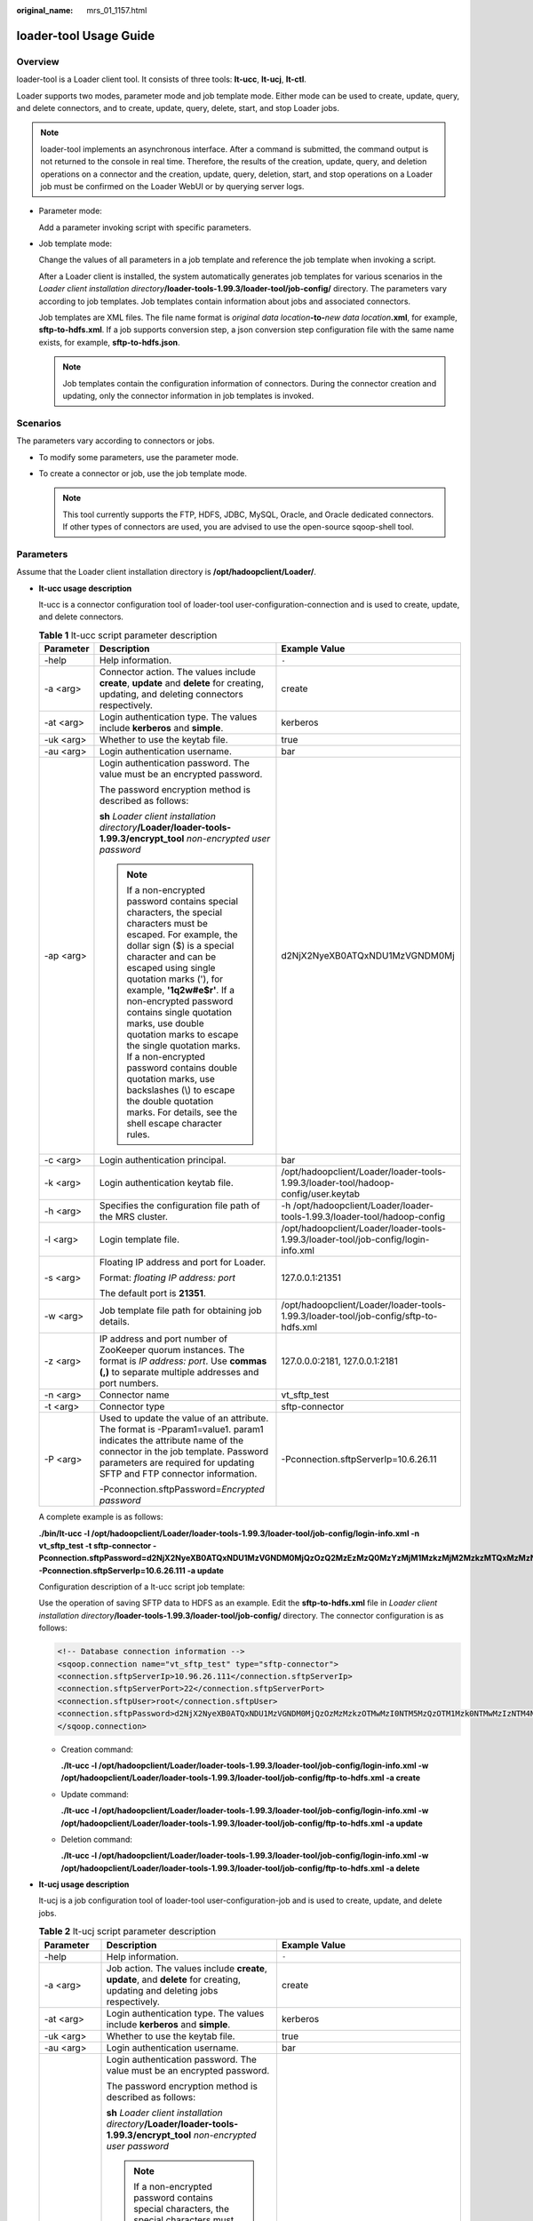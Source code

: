 :original_name: mrs_01_1157.html

.. _mrs_01_1157:

loader-tool Usage Guide
=======================

Overview
--------

loader-tool is a Loader client tool. It consists of three tools: **lt-ucc**, **lt-ucj**, **lt-ctl**.

Loader supports two modes, parameter mode and job template mode. Either mode can be used to create, update, query, and delete connectors, and to create, update, query, delete, start, and stop Loader jobs.

.. note::

   loader-tool implements an asynchronous interface. After a command is submitted, the command output is not returned to the console in real time. Therefore, the results of the creation, update, query, and deletion operations on a connector and the creation, update, query, deletion, start, and stop operations on a Loader job must be confirmed on the Loader WebUI or by querying server logs.

-  Parameter mode:

   Add a parameter invoking script with specific parameters.

-  Job template mode:

   Change the values of all parameters in a job template and reference the job template when invoking a script.

   After a Loader client is installed, the system automatically generates job templates for various scenarios in the *Loader client installation directory*\ **/loader-tools-1.99.3/loader-tool/job-config/** directory. The parameters vary according to job templates. Job templates contain information about jobs and associated connectors.

   Job templates are XML files. The file name format is *original data location*\ **-to-**\ *new data location*\ **.xml**, for example, **sftp-to-hdfs.xml**. If a job supports conversion step, a json conversion step configuration file with the same name exists, for example, **sftp-to-hdfs.json**.

   .. note::

      Job templates contain the configuration information of connectors. During the connector creation and updating, only the connector information in job templates is invoked.

Scenarios
---------

The parameters vary according to connectors or jobs.

-  To modify some parameters, use the parameter mode.
-  To create a connector or job, use the job template mode.

   .. note::

      This tool currently supports the FTP, HDFS, JDBC, MySQL, Oracle, and Oracle dedicated connectors. If other types of connectors are used, you are advised to use the open-source sqoop-shell tool.

Parameters
----------

Assume that the Loader client installation directory is **/opt/hadoopclient/Loader/**.

-  **lt-ucc usage description**

   lt-ucc is a connector configuration tool of loader-tool user-configuration-connection and is used to create, update, and delete connectors.

   .. table:: **Table 1** lt-ucc script parameter description

      +-----------------------+--------------------------------------------------------------------------------------------------------------------------------------------------------------------------------------------------------------------------------------------------------------------------------------------------------------------------------------------------------------------------------------------------------------------------------------------------------------------------------------------------------------------------------------------------------+--------------------------------------------------------------------------------------+
      | Parameter             | Description                                                                                                                                                                                                                                                                                                                                                                                                                                                                                                                                            | Example Value                                                                        |
      +=======================+========================================================================================================================================================================================================================================================================================================================================================================================================================================================================================================================================================+======================================================================================+
      | -help                 | Help information.                                                                                                                                                                                                                                                                                                                                                                                                                                                                                                                                      | ``-``                                                                                |
      +-----------------------+--------------------------------------------------------------------------------------------------------------------------------------------------------------------------------------------------------------------------------------------------------------------------------------------------------------------------------------------------------------------------------------------------------------------------------------------------------------------------------------------------------------------------------------------------------+--------------------------------------------------------------------------------------+
      | -a <arg>              | Connector action. The values include **create**, **update** and **delete** for creating, updating, and deleting connectors respectively.                                                                                                                                                                                                                                                                                                                                                                                                               | create                                                                               |
      +-----------------------+--------------------------------------------------------------------------------------------------------------------------------------------------------------------------------------------------------------------------------------------------------------------------------------------------------------------------------------------------------------------------------------------------------------------------------------------------------------------------------------------------------------------------------------------------------+--------------------------------------------------------------------------------------+
      | -at <arg>             | Login authentication type. The values include **kerberos** and **simple**.                                                                                                                                                                                                                                                                                                                                                                                                                                                                             | kerberos                                                                             |
      +-----------------------+--------------------------------------------------------------------------------------------------------------------------------------------------------------------------------------------------------------------------------------------------------------------------------------------------------------------------------------------------------------------------------------------------------------------------------------------------------------------------------------------------------------------------------------------------------+--------------------------------------------------------------------------------------+
      | -uk <arg>             | Whether to use the keytab file.                                                                                                                                                                                                                                                                                                                                                                                                                                                                                                                        | true                                                                                 |
      +-----------------------+--------------------------------------------------------------------------------------------------------------------------------------------------------------------------------------------------------------------------------------------------------------------------------------------------------------------------------------------------------------------------------------------------------------------------------------------------------------------------------------------------------------------------------------------------------+--------------------------------------------------------------------------------------+
      | -au <arg>             | Login authentication username.                                                                                                                                                                                                                                                                                                                                                                                                                                                                                                                         | bar                                                                                  |
      +-----------------------+--------------------------------------------------------------------------------------------------------------------------------------------------------------------------------------------------------------------------------------------------------------------------------------------------------------------------------------------------------------------------------------------------------------------------------------------------------------------------------------------------------------------------------------------------------+--------------------------------------------------------------------------------------+
      | -ap <arg>             | Login authentication password. The value must be an encrypted password.                                                                                                                                                                                                                                                                                                                                                                                                                                                                                | d2NjX2NyeXB0ATQxNDU1MzVGNDM0Mj                                                       |
      |                       |                                                                                                                                                                                                                                                                                                                                                                                                                                                                                                                                                        |                                                                                      |
      |                       | The password encryption method is described as follows:                                                                                                                                                                                                                                                                                                                                                                                                                                                                                                |                                                                                      |
      |                       |                                                                                                                                                                                                                                                                                                                                                                                                                                                                                                                                                        |                                                                                      |
      |                       | **sh** *Loader client installation directory*\ **/Loader/loader-tools-1.99.3/encrypt_tool** *non-encrypted user password*                                                                                                                                                                                                                                                                                                                                                                                                                              |                                                                                      |
      |                       |                                                                                                                                                                                                                                                                                                                                                                                                                                                                                                                                                        |                                                                                      |
      |                       | .. note::                                                                                                                                                                                                                                                                                                                                                                                                                                                                                                                                              |                                                                                      |
      |                       |                                                                                                                                                                                                                                                                                                                                                                                                                                                                                                                                                        |                                                                                      |
      |                       |    If a non-encrypted password contains special characters, the special characters must be escaped. For example, the dollar sign ($) is a special character and can be escaped using single quotation marks ('), for example, **'1q2w#e$r'**. If a non-encrypted password contains single quotation marks, use double quotation marks to escape the single quotation marks. If a non-encrypted password contains double quotation marks, use backslashes (\\) to escape the double quotation marks. For details, see the shell escape character rules. |                                                                                      |
      +-----------------------+--------------------------------------------------------------------------------------------------------------------------------------------------------------------------------------------------------------------------------------------------------------------------------------------------------------------------------------------------------------------------------------------------------------------------------------------------------------------------------------------------------------------------------------------------------+--------------------------------------------------------------------------------------+
      | -c <arg>              | Login authentication principal.                                                                                                                                                                                                                                                                                                                                                                                                                                                                                                                        | bar                                                                                  |
      +-----------------------+--------------------------------------------------------------------------------------------------------------------------------------------------------------------------------------------------------------------------------------------------------------------------------------------------------------------------------------------------------------------------------------------------------------------------------------------------------------------------------------------------------------------------------------------------------+--------------------------------------------------------------------------------------+
      | -k <arg>              | Login authentication keytab file.                                                                                                                                                                                                                                                                                                                                                                                                                                                                                                                      | /opt/hadoopclient/Loader/loader-tools-1.99.3/loader-tool/hadoop-config/user.keytab   |
      +-----------------------+--------------------------------------------------------------------------------------------------------------------------------------------------------------------------------------------------------------------------------------------------------------------------------------------------------------------------------------------------------------------------------------------------------------------------------------------------------------------------------------------------------------------------------------------------------+--------------------------------------------------------------------------------------+
      | -h <arg>              | Specifies the configuration file path of the MRS cluster.                                                                                                                                                                                                                                                                                                                                                                                                                                                                                              | -h /opt/hadoopclient/Loader/loader-tools-1.99.3/loader-tool/hadoop-config            |
      +-----------------------+--------------------------------------------------------------------------------------------------------------------------------------------------------------------------------------------------------------------------------------------------------------------------------------------------------------------------------------------------------------------------------------------------------------------------------------------------------------------------------------------------------------------------------------------------------+--------------------------------------------------------------------------------------+
      | -l <arg>              | Login template file.                                                                                                                                                                                                                                                                                                                                                                                                                                                                                                                                   | /opt/hadoopclient/Loader/loader-tools-1.99.3/loader-tool/job-config/login-info.xml   |
      +-----------------------+--------------------------------------------------------------------------------------------------------------------------------------------------------------------------------------------------------------------------------------------------------------------------------------------------------------------------------------------------------------------------------------------------------------------------------------------------------------------------------------------------------------------------------------------------------+--------------------------------------------------------------------------------------+
      | -s <arg>              | Floating IP address and port for Loader.                                                                                                                                                                                                                                                                                                                                                                                                                                                                                                               | 127.0.0.1:21351                                                                      |
      |                       |                                                                                                                                                                                                                                                                                                                                                                                                                                                                                                                                                        |                                                                                      |
      |                       | Format: *floating IP address: port*                                                                                                                                                                                                                                                                                                                                                                                                                                                                                                                    |                                                                                      |
      |                       |                                                                                                                                                                                                                                                                                                                                                                                                                                                                                                                                                        |                                                                                      |
      |                       | The default port is **21351**.                                                                                                                                                                                                                                                                                                                                                                                                                                                                                                                         |                                                                                      |
      +-----------------------+--------------------------------------------------------------------------------------------------------------------------------------------------------------------------------------------------------------------------------------------------------------------------------------------------------------------------------------------------------------------------------------------------------------------------------------------------------------------------------------------------------------------------------------------------------+--------------------------------------------------------------------------------------+
      | -w <arg>              | Job template file path for obtaining job details.                                                                                                                                                                                                                                                                                                                                                                                                                                                                                                      | /opt/hadoopclient/Loader/loader-tools-1.99.3/loader-tool/job-config/sftp-to-hdfs.xml |
      +-----------------------+--------------------------------------------------------------------------------------------------------------------------------------------------------------------------------------------------------------------------------------------------------------------------------------------------------------------------------------------------------------------------------------------------------------------------------------------------------------------------------------------------------------------------------------------------------+--------------------------------------------------------------------------------------+
      | -z <arg>              | IP address and port number of ZooKeeper quorum instances. The format is *IP address: port*. Use **commas (,)** to separate multiple addresses and port numbers.                                                                                                                                                                                                                                                                                                                                                                                        | 127.0.0.0:2181, 127.0.0.1:2181                                                       |
      +-----------------------+--------------------------------------------------------------------------------------------------------------------------------------------------------------------------------------------------------------------------------------------------------------------------------------------------------------------------------------------------------------------------------------------------------------------------------------------------------------------------------------------------------------------------------------------------------+--------------------------------------------------------------------------------------+
      | -n <arg>              | Connector name                                                                                                                                                                                                                                                                                                                                                                                                                                                                                                                                         | vt_sftp_test                                                                         |
      +-----------------------+--------------------------------------------------------------------------------------------------------------------------------------------------------------------------------------------------------------------------------------------------------------------------------------------------------------------------------------------------------------------------------------------------------------------------------------------------------------------------------------------------------------------------------------------------------+--------------------------------------------------------------------------------------+
      | -t <arg>              | Connector type                                                                                                                                                                                                                                                                                                                                                                                                                                                                                                                                         | sftp-connector                                                                       |
      +-----------------------+--------------------------------------------------------------------------------------------------------------------------------------------------------------------------------------------------------------------------------------------------------------------------------------------------------------------------------------------------------------------------------------------------------------------------------------------------------------------------------------------------------------------------------------------------------+--------------------------------------------------------------------------------------+
      | -P <arg>              | Used to update the value of an attribute. The format is -Pparam1=value1. param1 indicates the attribute name of the connector in the job template. Password parameters are required for updating SFTP and FTP connector information.                                                                                                                                                                                                                                                                                                                   | -Pconnection.sftpServerIp=10.6.26.11                                                 |
      |                       |                                                                                                                                                                                                                                                                                                                                                                                                                                                                                                                                                        |                                                                                      |
      |                       | -Pconnection.sftpPassword=\ *Encrypted password*                                                                                                                                                                                                                                                                                                                                                                                                                                                                                                       |                                                                                      |
      +-----------------------+--------------------------------------------------------------------------------------------------------------------------------------------------------------------------------------------------------------------------------------------------------------------------------------------------------------------------------------------------------------------------------------------------------------------------------------------------------------------------------------------------------------------------------------------------------+--------------------------------------------------------------------------------------+

   A complete example is as follows:

   **./bin/lt-ucc -l /opt/hadoopclient/Loader/loader-tools-1.99.3/loader-tool/job-config/login-info.xml -n vt_sftp_test -t sftp-connector -Pconnection.sftpPassword=d2NjX2NyeXB0ATQxNDU1MzVGNDM0MjQzOzQ2MzEzMzQ0MzYzMjM1MzkzMjM2MzkzMTQxMzMzNjQ0NDE0MjMwMzgzMzQ1NDMzMzM3MzU0MTQ0MzUzMDM2Mzk7OzMyMzUzMDMwOzU3MUFDNTA4MEJENTUwNDNEQTc2Mjg3QkJERTc4NDI3OzQyODc0NTMwN0FEQzkzNjA7NTc0MzQzNUY0MzUyNTk1MDU0NUY0NDQ1NDY0MTU1NEM1NDVGNDQ0RjRENDE0OTRFOzMwOzMxMzQzNTM2MzMzMTMyMzgzMzMzMzIzNzMwOw -Pconnection.sftpServerIp=10.6.26.111 -a update**

   Configuration description of a lt-ucc script job template:

   Use the operation of saving SFTP data to HDFS as an example. Edit the **sftp-to-hdfs.xml** file in *Loader client installation directory*\ **/loader-tools-1.99.3/loader-tool/job-config/** directory. The connector configuration is as follows:

   .. code-block::

      <!-- Database connection information -->
      <sqoop.connection name="vt_sftp_test" type="sftp-connector">
      <connection.sftpServerIp>10.96.26.111</connection.sftpServerIp>
      <connection.sftpServerPort>22</connection.sftpServerPort>
      <connection.sftpUser>root</connection.sftpUser>
      <connection.sftpPassword>d2NjX2NyeXB0ATQxNDU1MzVGNDM0MjQzOzMzMzkzOTMwMzI0NTM5MzQzOTM1Mzk0NTMwMzIzNTM4NDEzNzQ2MzIzNjQyMzMzMDM4MzMzNzQ1MzYzODQxMzQ7OzMyMzUzMDMwO0EzMTUzM0ExNTAyNDhENzE3QTRBRTlCQkRBQzlFRkFEOzYyOEE4NTlDODc2MkMyNzU7NTc0MzQzNUY0MzUyNTk1MDU0NUY0NDQ1NDY0MTU1NEM1NDVGNDQ0RjRENDE0OTRFOzMwOzMxMzQzNTM2MzMzMTMyMzgzMzMzMzIzNzMwOw</connection.sftpPassword>
      </sqoop.connection>

   -  Creation command:

      **./lt-ucc -l /opt/hadoopclient/Loader/loader-tools-1.99.3/loader-tool/job-config/login-info.xml -w /opt/hadoopclient/Loader/loader-tools-1.99.3/loader-tool/job-config/ftp-to-hdfs.xml -a create**

   -  Update command:

      **./lt-ucc -l /opt/hadoopclient/Loader/loader-tools-1.99.3/loader-tool/job-config/login-info.xml -w /opt/hadoopclient/Loader/loader-tools-1.99.3/loader-tool/job-config/ftp-to-hdfs.xml -a update**

   -  Deletion command:

      **./lt-ucc -l /opt/hadoopclient/Loader/loader-tools-1.99.3/loader-tool/job-config/login-info.xml -w /opt/hadoopclient/Loader/loader-tools-1.99.3/loader-tool/job-config/ftp-to-hdfs.xml -a delete**

-  **lt-ucj usage description**

   lt-ucj is a job configuration tool of loader-tool user-configuration-job and is used to create, update, and delete jobs.

   .. table:: **Table 2** lt-ucj script parameter description

      +-----------------------+--------------------------------------------------------------------------------------------------------------------------------------------------------------------------------------------------------------------------------------------------------------------------------------------------------------------------------------------------------------------------------------------------------------------------------------------------------------------------------------------------------------------------------------------------------+---------------------------------------------------------------------------------------+
      | Parameter             | Description                                                                                                                                                                                                                                                                                                                                                                                                                                                                                                                                            | Example Value                                                                         |
      +=======================+========================================================================================================================================================================================================================================================================================================================================================================================================================================================================================================================================================+=======================================================================================+
      | -help                 | Help information.                                                                                                                                                                                                                                                                                                                                                                                                                                                                                                                                      | ``-``                                                                                 |
      +-----------------------+--------------------------------------------------------------------------------------------------------------------------------------------------------------------------------------------------------------------------------------------------------------------------------------------------------------------------------------------------------------------------------------------------------------------------------------------------------------------------------------------------------------------------------------------------------+---------------------------------------------------------------------------------------+
      | -a <arg>              | Job action. The values include **create**, **update**, and **delete** for creating, updating and deleting jobs respectively.                                                                                                                                                                                                                                                                                                                                                                                                                           | create                                                                                |
      +-----------------------+--------------------------------------------------------------------------------------------------------------------------------------------------------------------------------------------------------------------------------------------------------------------------------------------------------------------------------------------------------------------------------------------------------------------------------------------------------------------------------------------------------------------------------------------------------+---------------------------------------------------------------------------------------+
      | -at <arg>             | Login authentication type. The values include **kerberos** and **simple**.                                                                                                                                                                                                                                                                                                                                                                                                                                                                             | kerberos                                                                              |
      +-----------------------+--------------------------------------------------------------------------------------------------------------------------------------------------------------------------------------------------------------------------------------------------------------------------------------------------------------------------------------------------------------------------------------------------------------------------------------------------------------------------------------------------------------------------------------------------------+---------------------------------------------------------------------------------------+
      | -uk <arg>             | Whether to use the keytab file.                                                                                                                                                                                                                                                                                                                                                                                                                                                                                                                        | true                                                                                  |
      +-----------------------+--------------------------------------------------------------------------------------------------------------------------------------------------------------------------------------------------------------------------------------------------------------------------------------------------------------------------------------------------------------------------------------------------------------------------------------------------------------------------------------------------------------------------------------------------------+---------------------------------------------------------------------------------------+
      | -au <arg>             | Login authentication username.                                                                                                                                                                                                                                                                                                                                                                                                                                                                                                                         | bar                                                                                   |
      +-----------------------+--------------------------------------------------------------------------------------------------------------------------------------------------------------------------------------------------------------------------------------------------------------------------------------------------------------------------------------------------------------------------------------------------------------------------------------------------------------------------------------------------------------------------------------------------------+---------------------------------------------------------------------------------------+
      | -ap <arg>             | Login authentication password. The value must be an encrypted password.                                                                                                                                                                                                                                                                                                                                                                                                                                                                                | d2NjX2NyeXB0ATQxNDU1MzVGNDM0Mj                                                        |
      |                       |                                                                                                                                                                                                                                                                                                                                                                                                                                                                                                                                                        |                                                                                       |
      |                       | The password encryption method is described as follows:                                                                                                                                                                                                                                                                                                                                                                                                                                                                                                |                                                                                       |
      |                       |                                                                                                                                                                                                                                                                                                                                                                                                                                                                                                                                                        |                                                                                       |
      |                       | **sh** *Loader client installation directory*\ **/Loader/loader-tools-1.99.3/encrypt_tool** *non-encrypted user password*                                                                                                                                                                                                                                                                                                                                                                                                                              |                                                                                       |
      |                       |                                                                                                                                                                                                                                                                                                                                                                                                                                                                                                                                                        |                                                                                       |
      |                       | .. note::                                                                                                                                                                                                                                                                                                                                                                                                                                                                                                                                              |                                                                                       |
      |                       |                                                                                                                                                                                                                                                                                                                                                                                                                                                                                                                                                        |                                                                                       |
      |                       |    If a non-encrypted password contains special characters, the special characters must be escaped. For example, the dollar sign ($) is a special character and can be escaped using single quotation marks ('), for example, **'1q2w#e$r'**. If a non-encrypted password contains single quotation marks, use double quotation marks to escape the single quotation marks. If a non-encrypted password contains double quotation marks, use backslashes (\\) to escape the double quotation marks. For details, see the shell escape character rules. |                                                                                       |
      +-----------------------+--------------------------------------------------------------------------------------------------------------------------------------------------------------------------------------------------------------------------------------------------------------------------------------------------------------------------------------------------------------------------------------------------------------------------------------------------------------------------------------------------------------------------------------------------------+---------------------------------------------------------------------------------------+
      | -c <arg>              | Login authentication principal.                                                                                                                                                                                                                                                                                                                                                                                                                                                                                                                        | bar                                                                                   |
      +-----------------------+--------------------------------------------------------------------------------------------------------------------------------------------------------------------------------------------------------------------------------------------------------------------------------------------------------------------------------------------------------------------------------------------------------------------------------------------------------------------------------------------------------------------------------------------------------+---------------------------------------------------------------------------------------+
      | -k <arg>              | Login authentication keytab file.                                                                                                                                                                                                                                                                                                                                                                                                                                                                                                                      | /opt/hadoopclient/Loader/loader-tools-1.99.3/loader-tool/hadoop-config/user.keytab    |
      +-----------------------+--------------------------------------------------------------------------------------------------------------------------------------------------------------------------------------------------------------------------------------------------------------------------------------------------------------------------------------------------------------------------------------------------------------------------------------------------------------------------------------------------------------------------------------------------------+---------------------------------------------------------------------------------------+
      | -h <arg>              | Specifies the configuration file path of the MRS cluster.                                                                                                                                                                                                                                                                                                                                                                                                                                                                                              | -h /opt/hadoopclient/Loader/loader-tools-1.99.3/loader-tool/hadoop-config             |
      +-----------------------+--------------------------------------------------------------------------------------------------------------------------------------------------------------------------------------------------------------------------------------------------------------------------------------------------------------------------------------------------------------------------------------------------------------------------------------------------------------------------------------------------------------------------------------------------------+---------------------------------------------------------------------------------------+
      | -l <arg>              | Login template file.                                                                                                                                                                                                                                                                                                                                                                                                                                                                                                                                   | /opt/hadoopclient/Loader/loader-tools-1.99.3/loader-tool/job-config/login-info.xml    |
      +-----------------------+--------------------------------------------------------------------------------------------------------------------------------------------------------------------------------------------------------------------------------------------------------------------------------------------------------------------------------------------------------------------------------------------------------------------------------------------------------------------------------------------------------------------------------------------------------+---------------------------------------------------------------------------------------+
      | -s <arg>              | Floating IP address and port for Loader.                                                                                                                                                                                                                                                                                                                                                                                                                                                                                                               | 127.0.0.1:21351                                                                       |
      |                       |                                                                                                                                                                                                                                                                                                                                                                                                                                                                                                                                                        |                                                                                       |
      |                       | Format: *floating IP address: port*                                                                                                                                                                                                                                                                                                                                                                                                                                                                                                                    |                                                                                       |
      |                       |                                                                                                                                                                                                                                                                                                                                                                                                                                                                                                                                                        |                                                                                       |
      |                       | The default port is 21351.                                                                                                                                                                                                                                                                                                                                                                                                                                                                                                                             |                                                                                       |
      +-----------------------+--------------------------------------------------------------------------------------------------------------------------------------------------------------------------------------------------------------------------------------------------------------------------------------------------------------------------------------------------------------------------------------------------------------------------------------------------------------------------------------------------------------------------------------------------------+---------------------------------------------------------------------------------------+
      | -w <arg>              | Job template file for obtaining job details.                                                                                                                                                                                                                                                                                                                                                                                                                                                                                                           | /opt/hadoopclient/Loader/loader-tools-1.99.3/loader-tool/job-config/sftp-to-hdfs.xml  |
      +-----------------------+--------------------------------------------------------------------------------------------------------------------------------------------------------------------------------------------------------------------------------------------------------------------------------------------------------------------------------------------------------------------------------------------------------------------------------------------------------------------------------------------------------------------------------------------------------+---------------------------------------------------------------------------------------+
      | -z <arg>              | IP address and port number of ZooKeeper quorum instances. The format is *IP address: port*. Use **commas (,)** to separate multiple addresses and port numbers.                                                                                                                                                                                                                                                                                                                                                                                        | 127.0.0.0:2181, 127.0.0.1:2181                                                        |
      +-----------------------+--------------------------------------------------------------------------------------------------------------------------------------------------------------------------------------------------------------------------------------------------------------------------------------------------------------------------------------------------------------------------------------------------------------------------------------------------------------------------------------------------------------------------------------------------------+---------------------------------------------------------------------------------------+
      | -n <arg>              | Name of the job.                                                                                                                                                                                                                                                                                                                                                                                                                                                                                                                                       | Sftp.to.Hdfs                                                                          |
      +-----------------------+--------------------------------------------------------------------------------------------------------------------------------------------------------------------------------------------------------------------------------------------------------------------------------------------------------------------------------------------------------------------------------------------------------------------------------------------------------------------------------------------------------------------------------------------------------+---------------------------------------------------------------------------------------+
      | -cn <arg>             | Connector name                                                                                                                                                                                                                                                                                                                                                                                                                                                                                                                                         | vt_sftp_test                                                                          |
      +-----------------------+--------------------------------------------------------------------------------------------------------------------------------------------------------------------------------------------------------------------------------------------------------------------------------------------------------------------------------------------------------------------------------------------------------------------------------------------------------------------------------------------------------------------------------------------------------+---------------------------------------------------------------------------------------+
      | -ct <arg>             | Connector type                                                                                                                                                                                                                                                                                                                                                                                                                                                                                                                                         | sftp-connector                                                                        |
      +-----------------------+--------------------------------------------------------------------------------------------------------------------------------------------------------------------------------------------------------------------------------------------------------------------------------------------------------------------------------------------------------------------------------------------------------------------------------------------------------------------------------------------------------------------------------------------------------+---------------------------------------------------------------------------------------+
      | -t <arg>              | Job type. The values include **IMPORT** and **EXPORT**.                                                                                                                                                                                                                                                                                                                                                                                                                                                                                                | IMPORT                                                                                |
      +-----------------------+--------------------------------------------------------------------------------------------------------------------------------------------------------------------------------------------------------------------------------------------------------------------------------------------------------------------------------------------------------------------------------------------------------------------------------------------------------------------------------------------------------------------------------------------------------+---------------------------------------------------------------------------------------+
      | -trans <arg>          | Job associated conversion step file.                                                                                                                                                                                                                                                                                                                                                                                                                                                                                                                   | /opt/hadoopclient/Loader/loader-tools-1.99.3/loader-tool/job-config/sftp-to-hdfs.json |
      +-----------------------+--------------------------------------------------------------------------------------------------------------------------------------------------------------------------------------------------------------------------------------------------------------------------------------------------------------------------------------------------------------------------------------------------------------------------------------------------------------------------------------------------------------------------------------------------------+---------------------------------------------------------------------------------------+
      | -priority <arg>       | Job priority. The values include **LOW**, **NORMAL**, and **HIGH**.                                                                                                                                                                                                                                                                                                                                                                                                                                                                                    | NORMAL                                                                                |
      +-----------------------+--------------------------------------------------------------------------------------------------------------------------------------------------------------------------------------------------------------------------------------------------------------------------------------------------------------------------------------------------------------------------------------------------------------------------------------------------------------------------------------------------------------------------------------------------------+---------------------------------------------------------------------------------------+
      | -queue <arg>          | Queues                                                                                                                                                                                                                                                                                                                                                                                                                                                                                                                                                 | default                                                                               |
      +-----------------------+--------------------------------------------------------------------------------------------------------------------------------------------------------------------------------------------------------------------------------------------------------------------------------------------------------------------------------------------------------------------------------------------------------------------------------------------------------------------------------------------------------------------------------------------------------+---------------------------------------------------------------------------------------+
      | -storageType <arg>    | Storage type                                                                                                                                                                                                                                                                                                                                                                                                                                                                                                                                           | HDFS                                                                                  |
      +-----------------------+--------------------------------------------------------------------------------------------------------------------------------------------------------------------------------------------------------------------------------------------------------------------------------------------------------------------------------------------------------------------------------------------------------------------------------------------------------------------------------------------------------------------------------------------------------+---------------------------------------------------------------------------------------+
      | -P <arg>              | Used to update the value of an attribute. The format is -Pparam1=value1. param1 indicates the attribute name of the connector in the job template. Password parameters are required for updating SFTP and FTP connector information.                                                                                                                                                                                                                                                                                                                   | -Pconnection.sftpServerIp=10.6.26.11                                                  |
      |                       |                                                                                                                                                                                                                                                                                                                                                                                                                                                                                                                                                        |                                                                                       |
      |                       | -Pconnection.sftpPassword=\ *Encrypted password*                                                                                                                                                                                                                                                                                                                                                                                                                                                                                                       |                                                                                       |
      +-----------------------+--------------------------------------------------------------------------------------------------------------------------------------------------------------------------------------------------------------------------------------------------------------------------------------------------------------------------------------------------------------------------------------------------------------------------------------------------------------------------------------------------------------------------------------------------------+---------------------------------------------------------------------------------------+

   A complete example is as follows:

   **./bin/lt-ucj -l /opt/hadoopclient/Loader/loader-tools-1.99.3/loader-tool/job-config/login-info.xml -n Sftp.to.Hdfs -t IMPORT -ct sftp-connector -Poutput.outputDirectory=/user/loader/sftp-to-hdfs-test8888 -a update**

   Configuration description of a lt-ucj script job template:

   Use the operation of saving SFTP data to HDFS as an example. Edit the file *loader client installation directory*\ **/loader-tools-1.99.3/loader-tool/job-config/sftp-to-hdfs.xml**. The job configuration is as follows:

   .. code-block::

      <!--Job name, globally unique.-->
      <sqoop.job name="Sftp.to.Hdfs" type="IMPORT" queue="default" priority=" Priority NORMAL ">

      <!-- External data source parameter configuration -->
      <data.source connectionName="vt_sftp_test" connectionType="sftp-connector">
      <file.inputPath>/opt/houjt/hive/all</file.inputPath>
      <file.splitType>FILE</file.splitType>
      <file.filterType>WILDCARD</file.filterType>
      <file.pathFilter>*</file.pathFilter>
      <file.fileFilter>*</file.fileFilter>
      <file.encodeType>GBK</file.encodeType>
      <file.suffixName></file.suffixName>
      <file.isCompressive>FALSE</file.isCompressive>
      </data.source>

      <!-- MRS cluster, parameter configuration -->
      <hadoop.source storageType="HDFS" >
      <output.outputDirectory>/user/loader/sftp-to-hdfs</output.outputDirectory>
      <output.fileOprType>OVERRIDE</output.fileOprType>
      <throttling.extractors>3</throttling.extractors>
      <output.fileType>TEXT_FILE</output.fileType>
      </hadoop.source>

      <!-- Job associated conversion step file -->
      <sqoop.job.trans.file>/opt/hadoopclient/Loader/loader-tools-1.99.3/loader-tool/job-config/sftp-to-hdfs.json</sqoop.job.trans.file>
      </sqoop.job>

   -  Creation command:

      **./bin/lt-ucj -l /opt/hadoopclient/Loader/loader-tools-1.99.3/loader-tool/job-config/login-info.xml -w /opt/hadoopclient/Loader/loader-tools-1.99.3/loader-tool/job-config/sftp-to-hdfs.xml -a create**

   -  Update command:

      **./bin/lt-ucj -l /opt/hadoopclient/Loader/loader-tools-1.99.3/loader-tool/job-config/login-info.xml -w /opt/hadoopclient/Loader/loader-tools-1.99.3/loader-tool/job-config/sftp-to-hdfs.xml -a update**

   -  Deletion command:

      **./bin/lt-ucj -l /opt/hadoopclient/Loader/loader-tools-1.99.3/loader-tool/job-config/login-info.xml -w /opt/hadoopclient/Loader/loader-tools-1.99.3/loader-tool/job-config/sftp-to-hdfs.xml -a delete**

-  **lt-ctl usage description**

   lt-ctl is a job management tool of loader-tool controller and is used to start or stop jobs, query job status and progress, and check whether jobs are running.

   .. table:: **Table 3** lt-ctl script parameter description

      +-----------------------+--------------------------------------------------------------------------------------------------------------------------------------------------------------------------------------------------------------------------------------------------------------------------------------------------------------------------------------------------------------------------------------------------------------------------------------------------------------------------------------------------------------------------------------------------------+--------------------------------------------------------------------------------------+
      | Parameter             | Description                                                                                                                                                                                                                                                                                                                                                                                                                                                                                                                                            | Example Value                                                                        |
      +=======================+========================================================================================================================================================================================================================================================================================================================================================================================================================================================================================================================================================+======================================================================================+
      | -help                 | Help information.                                                                                                                                                                                                                                                                                                                                                                                                                                                                                                                                      | ``-``                                                                                |
      +-----------------------+--------------------------------------------------------------------------------------------------------------------------------------------------------------------------------------------------------------------------------------------------------------------------------------------------------------------------------------------------------------------------------------------------------------------------------------------------------------------------------------------------------------------------------------------------------+--------------------------------------------------------------------------------------+
      | -a <arg>              | Job action. The values include **status**, **start**, **stop**, and **is running** for querying job status, starting or stopping jobs, and checking whether jobs are running.                                                                                                                                                                                                                                                                                                                                                                          | create                                                                               |
      +-----------------------+--------------------------------------------------------------------------------------------------------------------------------------------------------------------------------------------------------------------------------------------------------------------------------------------------------------------------------------------------------------------------------------------------------------------------------------------------------------------------------------------------------------------------------------------------------+--------------------------------------------------------------------------------------+
      | -at <arg>             | Login authentication type. The values include **kerberos** and **simple**.                                                                                                                                                                                                                                                                                                                                                                                                                                                                             | kerberos                                                                             |
      +-----------------------+--------------------------------------------------------------------------------------------------------------------------------------------------------------------------------------------------------------------------------------------------------------------------------------------------------------------------------------------------------------------------------------------------------------------------------------------------------------------------------------------------------------------------------------------------------+--------------------------------------------------------------------------------------+
      | -uk <arg>             | Whether to use the keytab file.                                                                                                                                                                                                                                                                                                                                                                                                                                                                                                                        | true                                                                                 |
      +-----------------------+--------------------------------------------------------------------------------------------------------------------------------------------------------------------------------------------------------------------------------------------------------------------------------------------------------------------------------------------------------------------------------------------------------------------------------------------------------------------------------------------------------------------------------------------------------+--------------------------------------------------------------------------------------+
      | -au <arg>             | Login authentication username.                                                                                                                                                                                                                                                                                                                                                                                                                                                                                                                         | bar                                                                                  |
      +-----------------------+--------------------------------------------------------------------------------------------------------------------------------------------------------------------------------------------------------------------------------------------------------------------------------------------------------------------------------------------------------------------------------------------------------------------------------------------------------------------------------------------------------------------------------------------------------+--------------------------------------------------------------------------------------+
      | -ap <arg>             | Login authentication password. The value must be an encrypted password.                                                                                                                                                                                                                                                                                                                                                                                                                                                                                | d2NjX2NyeXB0ATQxNDU1MzVGNDM0Mj                                                       |
      |                       |                                                                                                                                                                                                                                                                                                                                                                                                                                                                                                                                                        |                                                                                      |
      |                       | The password encryption method is described as follows:                                                                                                                                                                                                                                                                                                                                                                                                                                                                                                |                                                                                      |
      |                       |                                                                                                                                                                                                                                                                                                                                                                                                                                                                                                                                                        |                                                                                      |
      |                       | **sh** *Loader client installation directory*\ **/Loader/loader-tools-1.99.3/encrypt_tool** *non-encrypted user password*                                                                                                                                                                                                                                                                                                                                                                                                                              |                                                                                      |
      |                       |                                                                                                                                                                                                                                                                                                                                                                                                                                                                                                                                                        |                                                                                      |
      |                       | .. note::                                                                                                                                                                                                                                                                                                                                                                                                                                                                                                                                              |                                                                                      |
      |                       |                                                                                                                                                                                                                                                                                                                                                                                                                                                                                                                                                        |                                                                                      |
      |                       |    If a non-encrypted password contains special characters, the special characters must be escaped. For example, the dollar sign ($) is a special character and can be escaped using single quotation marks ('), for example, **'1q2w#e$r'**. If a non-encrypted password contains single quotation marks, use double quotation marks to escape the single quotation marks. If a non-encrypted password contains double quotation marks, use backslashes (\\) to escape the double quotation marks. For details, see the shell escape character rules. |                                                                                      |
      +-----------------------+--------------------------------------------------------------------------------------------------------------------------------------------------------------------------------------------------------------------------------------------------------------------------------------------------------------------------------------------------------------------------------------------------------------------------------------------------------------------------------------------------------------------------------------------------------+--------------------------------------------------------------------------------------+
      | -c <arg>              | Login authentication principal.                                                                                                                                                                                                                                                                                                                                                                                                                                                                                                                        | bar                                                                                  |
      +-----------------------+--------------------------------------------------------------------------------------------------------------------------------------------------------------------------------------------------------------------------------------------------------------------------------------------------------------------------------------------------------------------------------------------------------------------------------------------------------------------------------------------------------------------------------------------------------+--------------------------------------------------------------------------------------+
      | -k <arg>              | Login authentication keytab file.                                                                                                                                                                                                                                                                                                                                                                                                                                                                                                                      | /opt/hadoopclient/Loader/loader-tools-1.99.3/loader-tool/hadoop-config/user.keytab   |
      +-----------------------+--------------------------------------------------------------------------------------------------------------------------------------------------------------------------------------------------------------------------------------------------------------------------------------------------------------------------------------------------------------------------------------------------------------------------------------------------------------------------------------------------------------------------------------------------------+--------------------------------------------------------------------------------------+
      | -h <arg>              | Specifies the configuration file path of the MRS cluster.                                                                                                                                                                                                                                                                                                                                                                                                                                                                                              | -h /opt/hadoopclient/Loader/loader-tools-1.99.3/loader-tool/hadoop-config            |
      +-----------------------+--------------------------------------------------------------------------------------------------------------------------------------------------------------------------------------------------------------------------------------------------------------------------------------------------------------------------------------------------------------------------------------------------------------------------------------------------------------------------------------------------------------------------------------------------------+--------------------------------------------------------------------------------------+
      | -l <arg>              | Login template file.                                                                                                                                                                                                                                                                                                                                                                                                                                                                                                                                   | /opt/hadoopclient/Loader/loader-tools-1.99.3/loader-tool/job-config/login-info.xml   |
      +-----------------------+--------------------------------------------------------------------------------------------------------------------------------------------------------------------------------------------------------------------------------------------------------------------------------------------------------------------------------------------------------------------------------------------------------------------------------------------------------------------------------------------------------------------------------------------------------+--------------------------------------------------------------------------------------+
      | -n <arg>              | Name of the job.                                                                                                                                                                                                                                                                                                                                                                                                                                                                                                                                       | Sftp.to.Hdfs                                                                         |
      +-----------------------+--------------------------------------------------------------------------------------------------------------------------------------------------------------------------------------------------------------------------------------------------------------------------------------------------------------------------------------------------------------------------------------------------------------------------------------------------------------------------------------------------------------------------------------------------------+--------------------------------------------------------------------------------------+
      | -s <arg>              | Floating IP address and port for Loader.                                                                                                                                                                                                                                                                                                                                                                                                                                                                                                               | 127.0.0.1:21351                                                                      |
      |                       |                                                                                                                                                                                                                                                                                                                                                                                                                                                                                                                                                        |                                                                                      |
      |                       | Format: *floating IP address: port*                                                                                                                                                                                                                                                                                                                                                                                                                                                                                                                    |                                                                                      |
      |                       |                                                                                                                                                                                                                                                                                                                                                                                                                                                                                                                                                        |                                                                                      |
      |                       | The default port is 21351.                                                                                                                                                                                                                                                                                                                                                                                                                                                                                                                             |                                                                                      |
      +-----------------------+--------------------------------------------------------------------------------------------------------------------------------------------------------------------------------------------------------------------------------------------------------------------------------------------------------------------------------------------------------------------------------------------------------------------------------------------------------------------------------------------------------------------------------------------------------+--------------------------------------------------------------------------------------+
      | -w <arg>              | Job template file for obtaining job details.                                                                                                                                                                                                                                                                                                                                                                                                                                                                                                           | /opt/hadoopclient/Loader/loader-tools-1.99.3/loader-tool/job-config/sftp-to-hdfs.xml |
      +-----------------------+--------------------------------------------------------------------------------------------------------------------------------------------------------------------------------------------------------------------------------------------------------------------------------------------------------------------------------------------------------------------------------------------------------------------------------------------------------------------------------------------------------------------------------------------------------+--------------------------------------------------------------------------------------+
      | -z <arg>              | IP address and port number of ZooKeeper quorum instances. The format is *IP address: port*. Use **commas (,)** to separate multiple addresses and port numbers.                                                                                                                                                                                                                                                                                                                                                                                        | 127.0.0.0:2181, 127.0.0.1:2181                                                       |
      +-----------------------+--------------------------------------------------------------------------------------------------------------------------------------------------------------------------------------------------------------------------------------------------------------------------------------------------------------------------------------------------------------------------------------------------------------------------------------------------------------------------------------------------------------------------------------------------------+--------------------------------------------------------------------------------------+

   -  Command for starting jobs:

      **./bin/lt-ctl -l /opt/hadoopclient/Loader/loader-tools-1.99.3/loader-tool/job-config/login-info.xml -n Sftp.to.Hdfs -a start**

   -  Command for viewing job status:

      **./bin/lt-ctl -l /opt/hadoopclient/Loader/loader-tools-1.99.3/loader-tool/job-config/login-info.xml -n Sftp.to.Hdfs -a status**

   -  Command for checking whether jobs are running:

      **./bin/lt-ctl -l /opt/hadoopclient/Loader/loader-tools-1.99.3/loader-tool/job-config/login-info.xml -n Sftp.to.Hdfs -a isrunning**

   -  Command for stopping jobs:

      **./bin/lt-ctl -l /opt/hadoopclient/Loader/loader-tools-1.99.3/loader-tool/job-config/login-info.xml -n Sftp.to.Hdfs -a stop**
